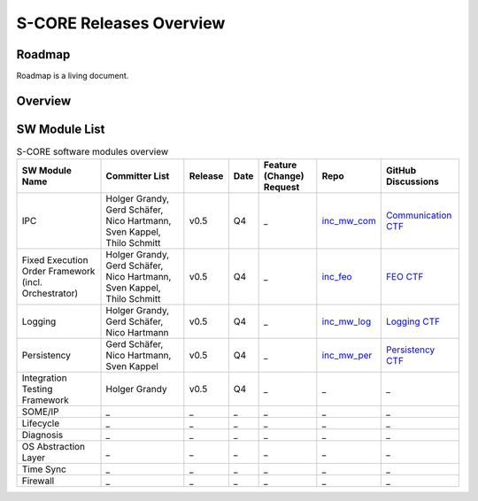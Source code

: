 ..
   # *******************************************************************************
   # Copyright (c) 2024 Contributors to the Eclipse Foundation
   #
   # See the NOTICE file(s) distributed with this work for additional
   # information regarding copyright ownership.
   #
   # This program and the accompanying materials are made available under the
   # terms of the Apache License Version 2.0 which is available at
   # https://www.apache.org/licenses/LICENSE-2.0
   #
   # SPDX-License-Identifier: Apache-2.0
   # *******************************************************************************

.. _releases:

S-CORE Releases Overview
========================

Roadmap
--------
Roadmap is a living document.

.. image:: _assets/score_timeline.svg
   :width: 700
   :alt: Infrastructure overview
   :align: center

Overview
--------

.. image:: _assets/architecture.drawio.svg
   :width: 1000
   :alt: Infrastructure overview
   :align: center

SW Module List
--------------

.. list-table:: S-CORE software modules overview
   :header-rows: 1

   * - SW Module Name
     - Committer List
     - Release
     - Date
     - Feature (Change) Request
     - Repo
     - GitHub Discussions
   * - IPC
     - Holger Grandy, Gerd Schäfer, Nico Hartmann, Sven Kappel, Thilo Schmitt
     - v0.5
     - Q4
     - _
     - `inc_mw_com <https://github.com/eclipse-score/inc_mw_com>`_
     - `Communication CTF <https://github.com/orgs/eclipse-score/discussions/categories/communication-ft>`_
   * - Fixed Execution Order Framework (incl. Orchestrator)
     - Holger Grandy, Gerd Schäfer, Nico Hartmann, Sven Kappel, Thilo Schmitt
     - v0.5
     - Q4
     - _
     - `inc_feo <https://github.com/eclipse-score/inc_feo>`_
     - `FEO CTF <https://github.com/orgs/eclipse-score/discussions/categories/feo-ft>`_
   * - Logging
     - Holger Grandy, Gerd Schäfer, Nico Hartmann
     - v0.5
     - Q4
     - _
     - `inc_mw_log <https://github.com/eclipse-score/inc_mw_log>`_
     - `Logging CTF <https://github.com/orgs/eclipse-score/discussions/categories/logging-ft>`_
   * - Persistency
     - Gerd Schäfer, Nico Hartmann, Sven Kappel
     - v0.5
     - Q4
     - _
     - `inc_mw_per <https://github.com/eclipse-score/inc_mw_per>`_
     - `Persistency CTF <https://github.com/orgs/eclipse-score/discussions/categories/persistency-ft>`_
   * - Integration Testing Framework
     - Holger Grandy
     - v0.5
     - Q4
     - _
     - _
     - _
   * - SOME/IP
     - _
     - _
     - _
     - _
     - _
     - _
   * - Lifecycle
     - _
     - _
     - _
     - _
     - _
     - _
   * - Diagnosis
     - _
     - _
     - _
     - _
     - _
     - _
   * - OS Abstraction Layer
     - _
     - _
     - _
     - _
     - _
     - _
   * - Time Sync
     - _
     - _
     - _
     - _
     - _
     - _
   * - Firewall
     - _
     - _
     - _
     - _
     - _
     - _
